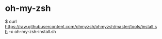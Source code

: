 * oh-my-zsh
   $ curl https://raw.githubusercontent.com/ohmyzsh/ohmyzsh/master/tools/install.sh -o oh-my-zsh-install.sh


   